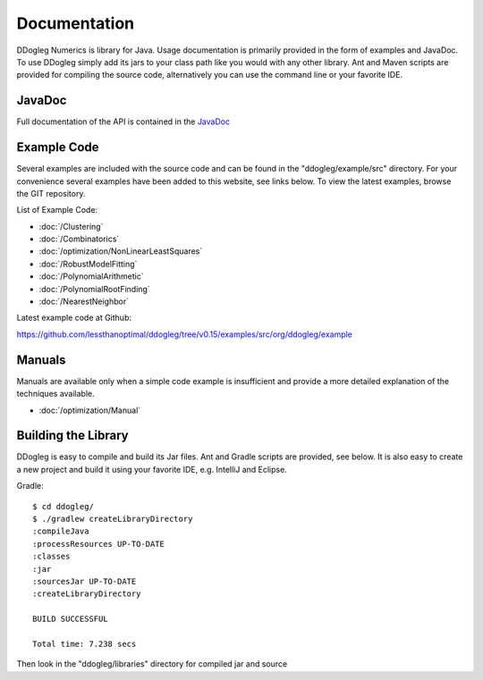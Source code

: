 Documentation
=====================


DDogleg Numerics is library for Java. Usage documentation is primarily provided in the form of examples and JavaDoc. To use DDogleg simply add its jars to your class path like you would with any other library. Ant and Maven scripts are provided for compiling the source code, alternatively you can use the command line or your favorite IDE.


JavaDoc
-----------

Full documentation of the API is contained in the `JavaDoc <http://ddogleg.org/javadoc>`_

Example Code
------------

Several examples are included with the source code and can be found in the "ddogleg/example/src" directory. For your convenience several examples have been added to this website, see links below. To view the latest examples, browse the GIT repository.

List of Example Code:

* :doc:`/Clustering`
* :doc:`/Combinatorics`
* :doc:`/optimization/NonLinearLeastSquares`
* :doc:`/RobustModelFitting`
* :doc:`/PolynomialArithmetic`
* :doc:`/PolynomialRootFinding`
* :doc:`/NearestNeighbor`

Latest example code at Github:

https://github.com/lessthanoptimal/ddogleg/tree/v0.15/examples/src/org/ddogleg/example

Manuals
-------

Manuals are available only when a simple code example is insufficient and provide a more detailed explanation of the techniques available.

* :doc:`/optimization/Manual`


Building the Library
--------------------

DDogleg is easy to compile and build its Jar files. Ant and Gradle scripts are provided, see below. It is also easy to create a new project and build it using your favorite IDE, e.g. IntelliJ and Eclipse.

Gradle::

  $ cd ddogleg/
  $ ./gradlew createLibraryDirectory
  :compileJava
  :processResources UP-TO-DATE
  :classes
  :jar
  :sourcesJar UP-TO-DATE
  :createLibraryDirectory

  BUILD SUCCESSFUL

  Total time: 7.238 secs

Then look in the "ddogleg/libraries" directory for compiled jar and source
